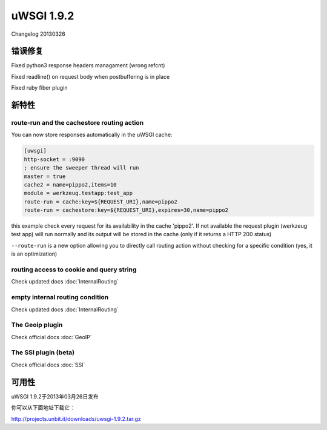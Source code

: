 uWSGI 1.9.2
===========

Changelog 20130326

错误修复
********

Fixed python3 response headers managament (wrong refcnt)

Fixed readline() on request body when postbuffering is in place

Fixed ruby fiber plugin

新特性
********

route-run and the cachestore routing action
^^^^^^^^^^^^^^^^^^^^^^^^^^^^^^^^^^^^^^^^^^^

You can now store responses automatically in the uWSGI cache:

.. code-block:: ini

   [uwsgi]
   http-socket = :9090
   ; ensure the sweeper thread will run
   master = true
   cache2 = name=pippo2,items=10
   module = werkzeug.testapp:test_app
   route-run = cache:key=${REQUEST_URI},name=pippo2
   route-run = cachestore:key=${REQUEST_URI},expires=30,name=pippo2

this example check every request for its availability in the cache 'pippo2'. If not available the request plugin (werkzeug test app)
will run normally and its output will be stored in the cache (only if it returns a HTTP 200 status)

``--route-run`` is a new option allowing you to directly call routing action without checking for a specific condition (yes, it is an optimization)

routing access to cookie and query string
^^^^^^^^^^^^^^^^^^^^^^^^^^^^^^^^^^^^^^^^^

Check updated docs :doc:`InternalRouting`

empty internal routing condition
^^^^^^^^^^^^^^^^^^^^^^^^^^^^^^^^

Check updated docs :doc:`InternalRouting`

The Geoip plugin
^^^^^^^^^^^^^^^^

Check official docs :doc:`GeoIP`

The SSI plugin (beta)
^^^^^^^^^^^^^^^^^^^^^

Check official docs :doc:`SSI`

可用性
************

uWSGI 1.9.2于2013年03月26日发布

你可以从下面地址下载它：

http://projects.unbit.it/downloads/uwsgi-1.9.2.tar.gz
